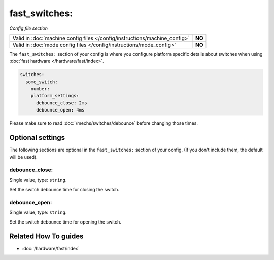 fast_switches:
==============

*Config file section*

+----------------------------------------------------------------------------+---------+
| Valid in :doc:`machine config files </config/instructions/machine_config>` | **NO**  |
+----------------------------------------------------------------------------+---------+
| Valid in :doc:`mode config files </config/instructions/mode_config>`       | **NO**  |
+----------------------------------------------------------------------------+---------+

.. overview

The ``fast_switches:`` section of your config is where you configure platform
specific details about switches when using
:doc:`fast hardware </hardware/fast/index>`.

.. code-block:: mpf-config

   switches:
     some_switch:
       number:
       platform_settings:
         debounce_close: 2ms
         debounce_open: 4ms

Please make sure to read :doc:`/mechs/switches/debounce` before changing those
times.

.. config


Optional settings
-----------------

The following sections are optional in the ``fast_switches:`` section of your config. (If you don't include them, the default will be used).

debounce_close:
~~~~~~~~~~~~~~~
Single value, type: ``string``.

Set the switch debounce time for closing the switch.

debounce_open:
~~~~~~~~~~~~~~
Single value, type: ``string``.

Set the switch debounce time for opening the switch.


Related How To guides
---------------------

* :doc:`/hardware/fast/index`
